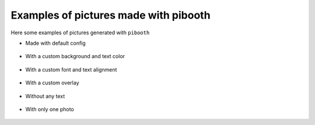 Examples of pictures made with pibooth
--------------------------------------

Here some examples of pictures generated with ``pibooth``

- Made with default config

.. figure:: https://raw.githubusercontent.com/werdeil/pibooth/master/docs/examples/pibooth_default.jpg
   :align: center
   :alt: Default config
   :height: 400px
   :class: with-border

- With a custom background and text color

.. figure:: https://raw.githubusercontent.com/werdeil/pibooth/master/docs/examples/pibooth_background.jpg
   :align: center
   :alt: With a background
   :height: 400px

- With a custom font and text alignment

.. figure:: https://raw.githubusercontent.com/werdeil/pibooth/master/docs/examples/pibooth_font.jpg
   :align: center
   :alt: With another font and alignment
   :height: 400px

- With a custom overlay

.. figure:: https://raw.githubusercontent.com/werdeil/pibooth/master/docs/examples/pibooth_overlay.jpg
   :align: center
   :alt: With an overlay
   :height: 400px

- Without any text

.. figure:: https://raw.githubusercontent.com/werdeil/pibooth/master/docs/examples/pibooth_without_text.jpg
   :align: center
   :alt: Without any text
   :height: 400px

- With only one photo

.. figure:: https://raw.githubusercontent.com/werdeil/pibooth/master/docs/examples/pibooth_one_photo.jpg
   :align: center
   :alt: Without one photo
   :height: 400px
